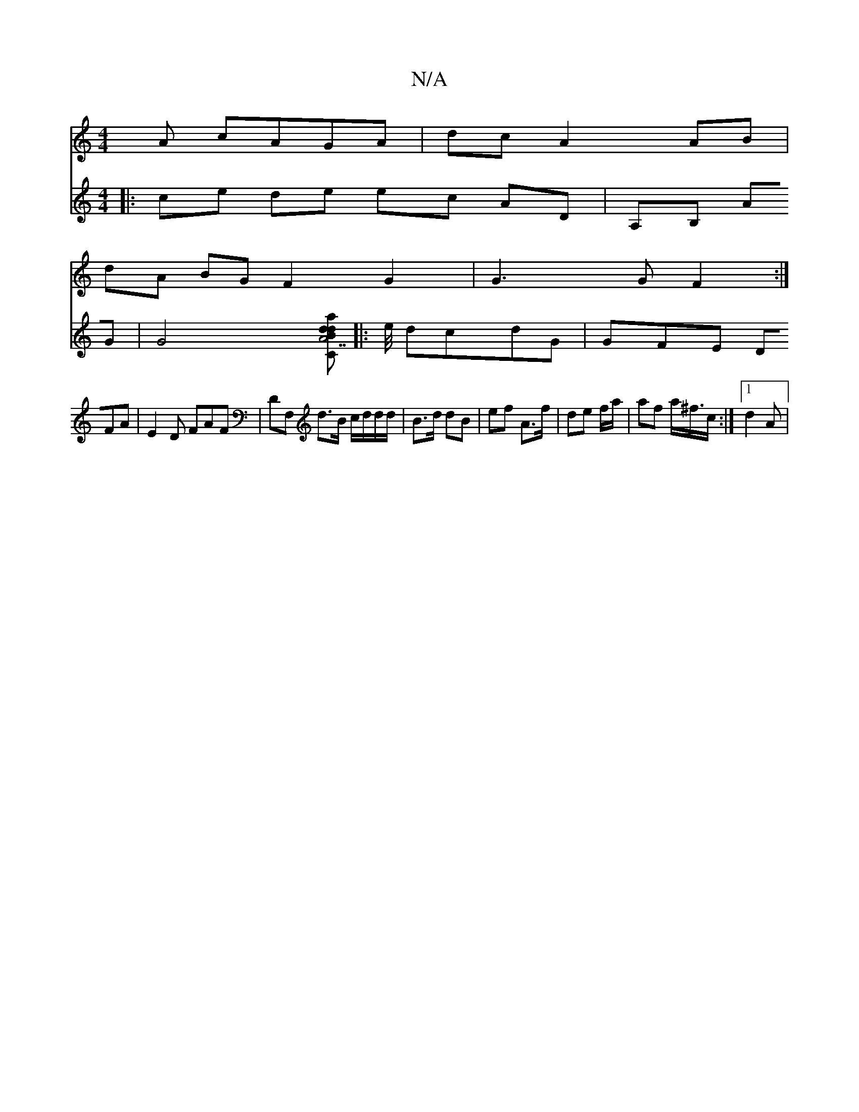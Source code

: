 X:1
T:N/A
M:4/4
R:N/A
K:Cmajor
A cAGA | dc A2 AB |
dA BG F2-G2 | G3 G F2 :|
V:E8 
|:ce de ec AD | A,B, AG | [G4 |][C"A7"B<da>d:|
|:e/4 dcdG | GFE DFA | E2 D FAF | DF, d>B c/d/d/d/ | B>d dB | ef A>f | de f/a/ | af a<^f/c/ :|1 d2 A |